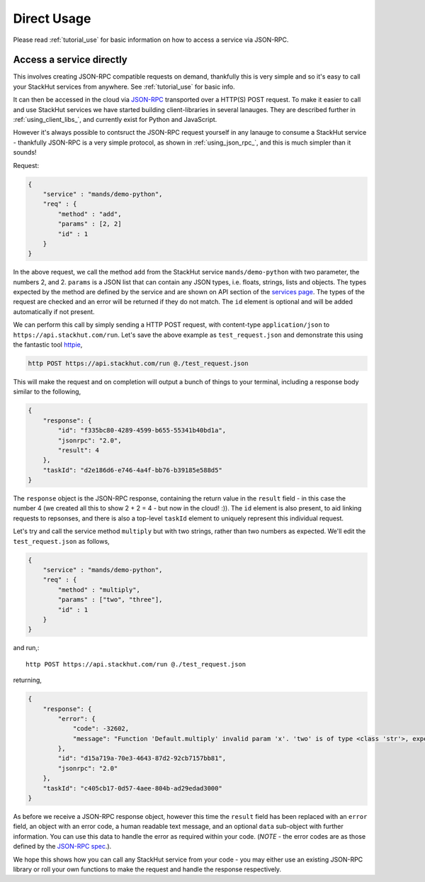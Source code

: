 .. _usage_your_code:

Direct Usage
============

Please read :ref:`tutorial_use` for basic information on how to access a service via JSON-RPC.



Access a service directly
-------------------------

This involves creating JSON-RPC compatible requests on demand, thankfully this is very simple and so it's easy to call your StackHut services from anywhere. See :ref:`tutorial_use` for basic info.


It can then be accessed in the cloud via `JSON-RPC <http://www.jsonrpc.org/>`_ transported over a HTTP(S) POST request.
To make it easier to call and use StackHut services we have started building client-libraries in several lanauges. They are described further in :ref:`using_client_libs_`, and currently exist for Python and JavaScript. 

However it's always possible to contsruct the JSON-RPC request yourself in any lanauge to consume a StackHut service - thankfully JSON-RPC is a very simple protocol, as shown in :ref:`using_json_rpc_`, and this is much simpler than it sounds! 

Request:

.. code-block:: JSON

    {
        "service" : "mands/demo-python",
        "req" : {
            "method" : "add",
            "params" : [2, 2]        
            "id" : 1
        } 
    }    

In the above request, we call the method ``add`` from the StackHut service ``mands/demo-python`` with two parameter, the numbers 2, and 2. 
``params`` is a JSON list that can contain any JSON types, i.e. floats, strings, lists and objects. The types expected by the method are defined by the service and are shown on API section of the `services page <https://stackhut.com/#/u/mands/demo-python>`_. The types of the request are checked and an error will be returned if they do not match.
The ``id`` element is optional and will be added automatically if not present.

We can perform this call by simply sending a HTTP POST request, with content-type ``application/json`` to ``https://api.stackhut.com/run``. Let's save the above example as ``test_request.json`` and demonstrate this using the fantastic tool `httpie <https://github.com/jkbrzt/httpie>`_,

.. code-block:: bash

    http POST https://api.stackhut.com/run @./test_request.json 

This will make the request and on completion will output a bunch of things to your terminal, including a response body similar to the following,

.. code-block:: JSON

    {
        "response": {
            "id": "f335bc80-4289-4599-b655-55341b40bd1a", 
            "jsonrpc": "2.0", 
            "result": 4
        }, 
        "taskId": "d2e186d6-e746-4a4f-bb76-b39185e588d5"
    }

The ``response`` object is the JSON-RPC response, containing the return value in the ``result`` field - in this case the number 4 (we created all this to show 2 + 2 = 4 - but now in the cloud! :)). The ``id`` element is also present, to aid linking requests to repsonses, and there is also a top-level ``taskId`` element to uniquely represent this individual request.

Let's try and call the service method ``multiply`` but with two strings, rather than two numbers as expected. We'll edit the ``test_request.json`` as follows,

.. code-block:: JSON

    {
        "service" : "mands/demo-python",
        "req" : {
            "method" : "multiply",
            "params" : ["two", "three"],
            "id" : 1
        } 
    }    

and run,::

    http POST https://api.stackhut.com/run @./test_request.json 

returning,

.. code-block:: JSON

    {
        "response": {
            "error": {
                "code": -32602, 
                "message": "Function 'Default.multiply' invalid param 'x'. 'two' is of type <class 'str'>, expected int"
            }, 
            "id": "d15a719a-70e3-4643-87d2-92cb7157bb81", 
            "jsonrpc": "2.0"
        }, 
        "taskId": "c405cb17-0d57-4aee-804b-ad29edad3000"
    }


As before we receive a JSON-RPC response object, however this time the ``result`` field has been replaced with an ``error`` field, an object with an error code, a human readable text message, and an optional ``data`` sub-object with further information. You can use this data to handle the error as required within your code. (*NOTE* - the error codes are as those defined by the `JSON-RPC spec <http://www.jsonrpc.org/specification#error_object>`_.).

We hope this shows how you can call any StackHut service from your code - you may either use an existing JSON-RPC library or roll your own functions to make the request and handle the response respectively.


.. Login into StackHut
.. -------------------
.. __Coming Soon__ - all services are curently free to use and can be accessed anonymously.

